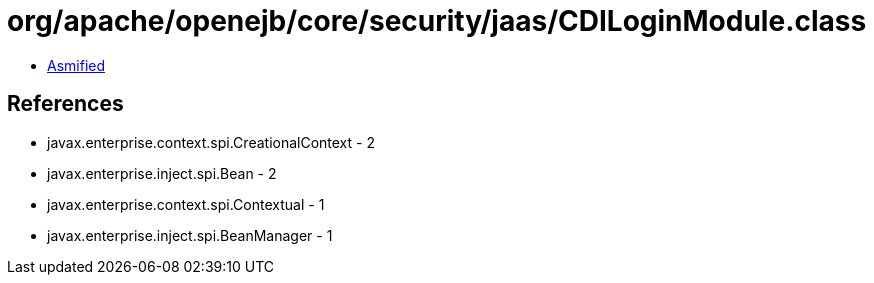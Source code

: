 = org/apache/openejb/core/security/jaas/CDILoginModule.class

 - link:CDILoginModule-asmified.java[Asmified]

== References

 - javax.enterprise.context.spi.CreationalContext - 2
 - javax.enterprise.inject.spi.Bean - 2
 - javax.enterprise.context.spi.Contextual - 1
 - javax.enterprise.inject.spi.BeanManager - 1
